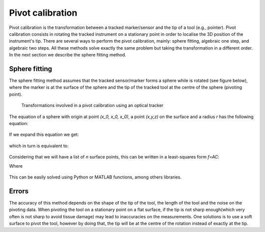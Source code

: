 .. _Pivot:

Pivot calibration
=================

Pivot calibration is the transformation between a tracked marker/sensor and the tip of a tool (e.g., pointer). Pivot calibration consists in rotating the tracked instrument on a stationary point in order to localise the 3D position of the instrument's tip.
There are several ways to perform the pivot calibration, mainly: sphere fitting, algebraic one step, and algebraic two steps. All these methods solve exactly the same problem but taking the transformation in a different order. In the next section we describe the sphere fitting method.
  
Sphere fitting
--------------

The sphere fitting method assumes that the tracked sensor/marker forms a sphere while is rotated (see figure below), where the marker is at the surface of the sphere and the tip of the tracked tool at the centre of the sphere (pivoting point).

.. figure:: pivot_calibration.png
  :alt: Transformations involved in a pivot calibration using an optical tracker
  :width: 600
  
  Transformations involved in a pivot calibration using an optical tracker

The equation of a sphere with origin at point *(x_0, x_0, x_0)*, a point *(x,y,z)* on the surface and a radius *r* has the following equation:

.. figure:: pivot_eq1.png

If we expand this equation we get:

.. figure:: pivot_eq2.png
	
which in turn is equivalent to:

.. figure:: pivot_eq3.png
	
Considering that we will have a list of *n* surface points, this can be written in a least-squares form *f=AC*:

Where 

.. figure:: pivot_eq4.png
	

This can be easily solved using Python or MATLAB functions, among others libraries.

Errors
------
The accuracy of this method depends on the shape of the tip of the tool, the length of the tool and the noise on the pivoting data.
When pivoting the tool on a stationary point on a flat surface, if the tip is not sharp enough(which very often is not sharp to avoid tissue damage) may lead to inaccuracies on the measurements.
One solutions is to use a soft surface to pivot the tool, however by doing that, the tip will be at the centre of the rotation instead of exactly at the tip.